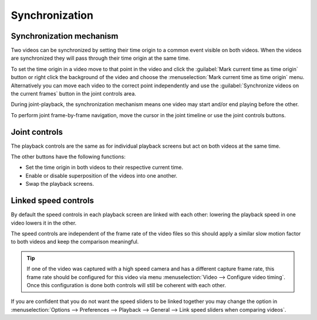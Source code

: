 Synchronization
==============================

Synchronization mechanism
-------------------------
Two videos can be synchronized by setting their time origin to a common event visible on both videos.
When the videos are synchronized they will pass through their time origin at the same time.

To set the time origin in a video move to that point in the video 
and click the :guilabel:`Mark current time as time origin` button or right click the background of the video and choose the :menuselection:`Mark current time as time origin` menu.
Alternatively you can move each video to the correct point independently and use the :guilabel:`Synchronize videos on the current frames` button in the joint controls area.

.. image:: /images/observation/compare-syncpoint.png

During joint-playback, the synchronization mechanism means one video may start and/or end playing before the other.

To perform joint frame-by-frame navigation, move the cursor in the joint timeline or use the joint controls buttons.

.. image:: /images/observation/compare-synched.png

Joint controls
--------------
.. image:: /images/observation/joint-controls.png

The playback controls are the same as for individual playback screens but act on both videos at the same time.

The other buttons have the following functions:

- |JointOrigin| Set the time origin in both videos to their respective current time.
- |Merge| Enable or disable superposition of the videos into one another.
- |Swap| Swap the playback screens.

.. |JointOrigin| image:: /images/observation/icons/jointorigin.png
.. |Merge| image:: /images/observation/icons/syncmerge.png
.. |Swap| image:: /images/observation/icons/swap.png

Linked speed controls
---------------------
By default the speed controls in each playback screen are linked with each other:
lowering the playback speed in one video lowers it in the other.

The speed controls are independent of the frame rate of the video files so
this should apply a similar slow motion factor to both videos and keep the comparison meaningful.

.. tip:: If one of the video was captured with a high speed camera and has a different capture frame rate,
    this frame rate should be configured for this video via menu :menuselection:`Video --> Configure video timing`.
    Once this configuration is done both controls will still be coherent with each other.

If you are confident that you do not want the speed sliders to be linked together you may change the option in :menuselection:`Options --> Preferences --> Playback --> General --> Link speed sliders when comparing videos`.


